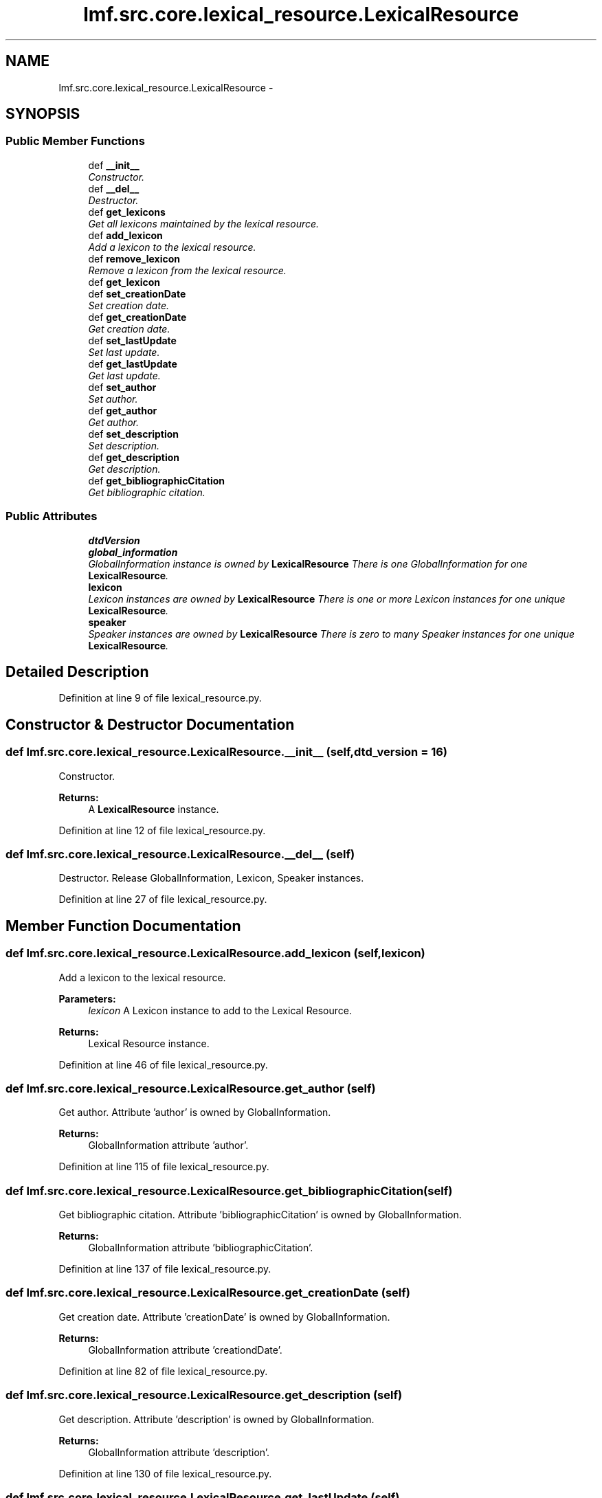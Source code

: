 .TH "lmf.src.core.lexical_resource.LexicalResource" 3 "Thu Nov 27 2014" "LMF library" \" -*- nroff -*-
.ad l
.nh
.SH NAME
lmf.src.core.lexical_resource.LexicalResource \- 
.PP
'Lexical Resource is a class representing the entire resource and is a container for one or more lexicons\&. There is only one Lexical Resource instance\&.' (LMF)  

.SH SYNOPSIS
.br
.PP
.SS "Public Member Functions"

.in +1c
.ti -1c
.RI "def \fB__init__\fP"
.br
.RI "\fIConstructor\&. \fP"
.ti -1c
.RI "def \fB__del__\fP"
.br
.RI "\fIDestructor\&. \fP"
.ti -1c
.RI "def \fBget_lexicons\fP"
.br
.RI "\fIGet all lexicons maintained by the lexical resource\&. \fP"
.ti -1c
.RI "def \fBadd_lexicon\fP"
.br
.RI "\fIAdd a lexicon to the lexical resource\&. \fP"
.ti -1c
.RI "def \fBremove_lexicon\fP"
.br
.RI "\fIRemove a lexicon from the lexical resource\&. \fP"
.ti -1c
.RI "def \fBget_lexicon\fP"
.br
.ti -1c
.RI "def \fBset_creationDate\fP"
.br
.RI "\fISet creation date\&. \fP"
.ti -1c
.RI "def \fBget_creationDate\fP"
.br
.RI "\fIGet creation date\&. \fP"
.ti -1c
.RI "def \fBset_lastUpdate\fP"
.br
.RI "\fISet last update\&. \fP"
.ti -1c
.RI "def \fBget_lastUpdate\fP"
.br
.RI "\fIGet last update\&. \fP"
.ti -1c
.RI "def \fBset_author\fP"
.br
.RI "\fISet author\&. \fP"
.ti -1c
.RI "def \fBget_author\fP"
.br
.RI "\fIGet author\&. \fP"
.ti -1c
.RI "def \fBset_description\fP"
.br
.RI "\fISet description\&. \fP"
.ti -1c
.RI "def \fBget_description\fP"
.br
.RI "\fIGet description\&. \fP"
.ti -1c
.RI "def \fBget_bibliographicCitation\fP"
.br
.RI "\fIGet bibliographic citation\&. \fP"
.in -1c
.SS "Public Attributes"

.in +1c
.ti -1c
.RI "\fBdtdVersion\fP"
.br
.ti -1c
.RI "\fBglobal_information\fP"
.br
.RI "\fIGlobalInformation instance is owned by \fBLexicalResource\fP There is one GlobalInformation for one \fBLexicalResource\fP\&. \fP"
.ti -1c
.RI "\fBlexicon\fP"
.br
.RI "\fILexicon instances are owned by \fBLexicalResource\fP There is one or more Lexicon instances for one unique \fBLexicalResource\fP\&. \fP"
.ti -1c
.RI "\fBspeaker\fP"
.br
.RI "\fISpeaker instances are owned by \fBLexicalResource\fP There is zero to many Speaker instances for one unique \fBLexicalResource\fP\&. \fP"
.in -1c
.SH "Detailed Description"
.PP 
'Lexical Resource is a class representing the entire resource and is a container for one or more lexicons\&. There is only one Lexical Resource instance\&.' (LMF) 
.PP
Definition at line 9 of file lexical_resource\&.py\&.
.SH "Constructor & Destructor Documentation"
.PP 
.SS "def lmf\&.src\&.core\&.lexical_resource\&.LexicalResource\&.__init__ (self, dtd_version = \fC16\fP)"

.PP
Constructor\&. 
.PP
\fBReturns:\fP
.RS 4
A \fBLexicalResource\fP instance\&. 
.RE
.PP

.PP
Definition at line 12 of file lexical_resource\&.py\&.
.SS "def lmf\&.src\&.core\&.lexical_resource\&.LexicalResource\&.__del__ (self)"

.PP
Destructor\&. Release GlobalInformation, Lexicon, Speaker instances\&. 
.PP
Definition at line 27 of file lexical_resource\&.py\&.
.SH "Member Function Documentation"
.PP 
.SS "def lmf\&.src\&.core\&.lexical_resource\&.LexicalResource\&.add_lexicon (self, lexicon)"

.PP
Add a lexicon to the lexical resource\&. 
.PP
\fBParameters:\fP
.RS 4
\fIlexicon\fP A Lexicon instance to add to the Lexical Resource\&. 
.RE
.PP
\fBReturns:\fP
.RS 4
Lexical Resource instance\&. 
.RE
.PP

.PP
Definition at line 46 of file lexical_resource\&.py\&.
.SS "def lmf\&.src\&.core\&.lexical_resource\&.LexicalResource\&.get_author (self)"

.PP
Get author\&. Attribute 'author' is owned by GlobalInformation\&. 
.PP
\fBReturns:\fP
.RS 4
GlobalInformation attribute 'author'\&. 
.RE
.PP

.PP
Definition at line 115 of file lexical_resource\&.py\&.
.SS "def lmf\&.src\&.core\&.lexical_resource\&.LexicalResource\&.get_bibliographicCitation (self)"

.PP
Get bibliographic citation\&. Attribute 'bibliographicCitation' is owned by GlobalInformation\&. 
.PP
\fBReturns:\fP
.RS 4
GlobalInformation attribute 'bibliographicCitation'\&. 
.RE
.PP

.PP
Definition at line 137 of file lexical_resource\&.py\&.
.SS "def lmf\&.src\&.core\&.lexical_resource\&.LexicalResource\&.get_creationDate (self)"

.PP
Get creation date\&. Attribute 'creationDate' is owned by GlobalInformation\&. 
.PP
\fBReturns:\fP
.RS 4
GlobalInformation attribute 'creationdDate'\&. 
.RE
.PP

.PP
Definition at line 82 of file lexical_resource\&.py\&.
.SS "def lmf\&.src\&.core\&.lexical_resource\&.LexicalResource\&.get_description (self)"

.PP
Get description\&. Attribute 'description' is owned by GlobalInformation\&. 
.PP
\fBReturns:\fP
.RS 4
GlobalInformation attribute 'description'\&. 
.RE
.PP

.PP
Definition at line 130 of file lexical_resource\&.py\&.
.SS "def lmf\&.src\&.core\&.lexical_resource\&.LexicalResource\&.get_lastUpdate (self)"

.PP
Get last update\&. Attribute 'lastUpdate' is owned by GlobalInformation\&. 
.PP
\fBReturns:\fP
.RS 4
GlobalInformation attribute 'lastUpdate'\&. 
.RE
.PP

.PP
Definition at line 100 of file lexical_resource\&.py\&.
.SS "def lmf\&.src\&.core\&.lexical_resource\&.LexicalResource\&.get_lexicon (self, id)"

.PP
.nf
Retrieve a lexicon from its identifier.
@param id The identifier of the lexicon to retrieve.
@result A Lexicon instance, or None if not found.

.fi
.PP
 
.PP
Definition at line 62 of file lexical_resource\&.py\&.
.SS "def lmf\&.src\&.core\&.lexical_resource\&.LexicalResource\&.get_lexicons (self)"

.PP
Get all lexicons maintained by the lexical resource\&. 
.PP
\fBReturns:\fP
.RS 4
A Python list of lexicons\&. 
.RE
.PP

.PP
Definition at line 40 of file lexical_resource\&.py\&.
.SS "def lmf\&.src\&.core\&.lexical_resource\&.LexicalResource\&.remove_lexicon (self, lexicon)"

.PP
Remove a lexicon from the lexical resource\&. 
.PP
\fBParameters:\fP
.RS 4
\fIlexicon\fP The Lexicon instance to remove from the Lexical Resource\&. 
.RE
.PP
\fBReturns:\fP
.RS 4
Lexical Resource instance\&. 
.RE
.PP

.PP
Definition at line 54 of file lexical_resource\&.py\&.
.SS "def lmf\&.src\&.core\&.lexical_resource\&.LexicalResource\&.set_author (self, author)"

.PP
Set author\&. Attribute 'author' is owned by GlobalInformation\&. 
.PP
\fBParameters:\fP
.RS 4
\fIauthor\fP The author's name to set\&. 
.RE
.PP

.PP
Definition at line 107 of file lexical_resource\&.py\&.
.SS "def lmf\&.src\&.core\&.lexical_resource\&.LexicalResource\&.set_creationDate (self, date)"

.PP
Set creation date\&. Attribute 'creationDate' is owned by GlobalInformation\&. 
.PP
\fBParameters:\fP
.RS 4
\fIdate\fP The date to set, in format YYYY-MM-DD\&. 
.RE
.PP

.PP
Definition at line 71 of file lexical_resource\&.py\&.
.SS "def lmf\&.src\&.core\&.lexical_resource\&.LexicalResource\&.set_description (self, description)"

.PP
Set description\&. Attribute 'description' is owned by GlobalInformation\&. 
.PP
\fBParameters:\fP
.RS 4
\fIdescription\fP The description to set\&. 
.RE
.PP

.PP
Definition at line 122 of file lexical_resource\&.py\&.
.SS "def lmf\&.src\&.core\&.lexical_resource\&.LexicalResource\&.set_lastUpdate (self, date)"

.PP
Set last update\&. Attribute 'lastUpdate' is owned by GlobalInformation\&. 
.PP
\fBParameters:\fP
.RS 4
\fIdate\fP The date to set, in format YYYY-MM-DD\&. 
.RE
.PP

.PP
Definition at line 89 of file lexical_resource\&.py\&.
.SH "Member Data Documentation"
.PP 
.SS "lmf\&.src\&.core\&.lexical_resource\&.LexicalResource\&.dtdVersion"

.PP
Definition at line 16 of file lexical_resource\&.py\&.
.SS "lmf\&.src\&.core\&.lexical_resource\&.LexicalResource\&.global_information"

.PP
GlobalInformation instance is owned by \fBLexicalResource\fP There is one GlobalInformation for one \fBLexicalResource\fP\&. 
.PP
Definition at line 19 of file lexical_resource\&.py\&.
.SS "lmf\&.src\&.core\&.lexical_resource\&.LexicalResource\&.lexicon"

.PP
Lexicon instances are owned by \fBLexicalResource\fP There is one or more Lexicon instances for one unique \fBLexicalResource\fP\&. 
.PP
Definition at line 22 of file lexical_resource\&.py\&.
.SS "lmf\&.src\&.core\&.lexical_resource\&.LexicalResource\&.speaker"

.PP
Speaker instances are owned by \fBLexicalResource\fP There is zero to many Speaker instances for one unique \fBLexicalResource\fP\&. 
.PP
Definition at line 25 of file lexical_resource\&.py\&.

.SH "Author"
.PP 
Generated automatically by Doxygen for LMF library from the source code\&.
